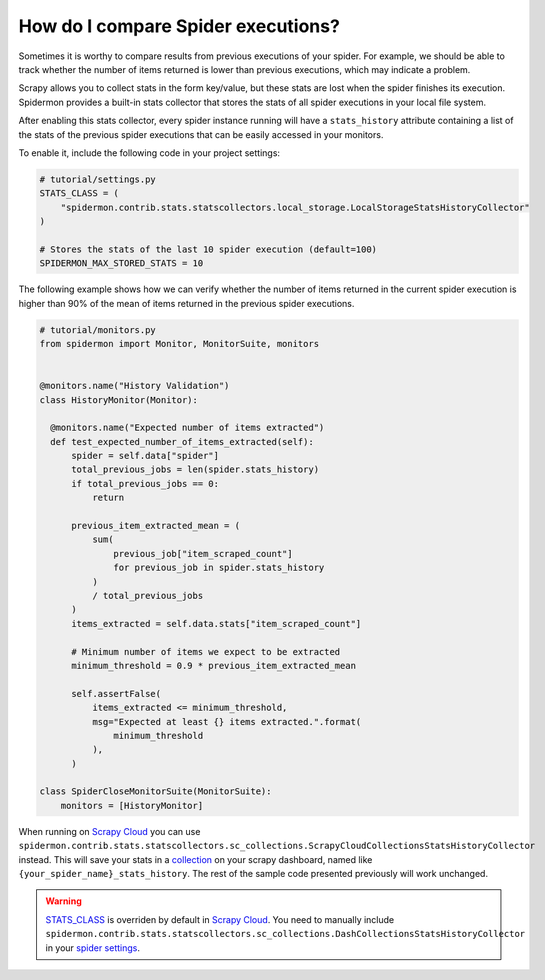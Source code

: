 .. _stats_collection:

How do I compare Spider executions?
===================================

Sometimes it is worthy to compare results from previous executions of your
spider. For example, we should be able to track whether the number of items
returned is lower than previous executions, which may indicate a problem.

Scrapy allows you to collect stats in the form key/value, but these stats are
lost when the spider finishes its execution. Spidermon provides a built-in
stats collector that stores the stats of all spider executions in your local
file system.

After enabling this stats collector, every spider instance running will have a
``stats_history`` attribute containing a list of the stats of the previous spider
executions that can be easily accessed in your monitors.

To enable it, include the following code in your project settings:

.. code-block:: python

    # tutorial/settings.py
    STATS_CLASS = (
        "spidermon.contrib.stats.statscollectors.local_storage.LocalStorageStatsHistoryCollector"
    )

    # Stores the stats of the last 10 spider execution (default=100)
    SPIDERMON_MAX_STORED_STATS = 10

The following example shows how we can verify whether the number of items
returned in the current spider execution is higher than 90% of the mean of items
returned in the previous spider executions.

.. code-block:: python

    # tutorial/monitors.py
    from spidermon import Monitor, MonitorSuite, monitors


    @monitors.name("History Validation")
    class HistoryMonitor(Monitor):

      @monitors.name("Expected number of items extracted")
      def test_expected_number_of_items_extracted(self):
          spider = self.data["spider"]
          total_previous_jobs = len(spider.stats_history)
          if total_previous_jobs == 0:
              return

          previous_item_extracted_mean = (
              sum(
                  previous_job["item_scraped_count"]
                  for previous_job in spider.stats_history
              )
              / total_previous_jobs
          )
          items_extracted = self.data.stats["item_scraped_count"]

          # Minimum number of items we expect to be extracted
          minimum_threshold = 0.9 * previous_item_extracted_mean

          self.assertFalse(
              items_extracted <= minimum_threshold,
              msg="Expected at least {} items extracted.".format(
                  minimum_threshold
              ),
          )

    class SpiderCloseMonitorSuite(MonitorSuite):
        monitors = [HistoryMonitor]

When running on `Scrapy Cloud`_ you can use ``spidermon.contrib.stats.statscollectors.sc_collections.ScrapyCloudCollectionsStatsHistoryCollector`` instead.
This will save your stats in a `collection`_ on your scrapy dashboard, named like ``{your_spider_name}_stats_history``. The rest of the sample code presented previously will work unchanged.


.. warning::
    `STATS_CLASS`_ is overriden by default in `Scrapy Cloud`_. You need to manually include ``spidermon.contrib.stats.statscollectors.sc_collections.DashCollectionsStatsHistoryCollector`` in your `spider settings`_.

.. _`STATS_CLASS`: https://docs.scrapy.org/en/latest/topics/settings.html#stats-class
.. _`spider settings`: https://support.zyte.com/support/solutions/articles/22000200670-customizing-scrapy-settings-in-scrapy-cloud
.. _`Scrapy Cloud`: https://www.zyte.com/scrapy-cloud/
.. _`DotScrapy Persistence Add-on`: https://support.zyte.com/support/solutions/articles/22000200401-dotscrapy-persistence-addon
.. _`collection`: https://docs.zyte.com/scrapy-cloud/collections.html